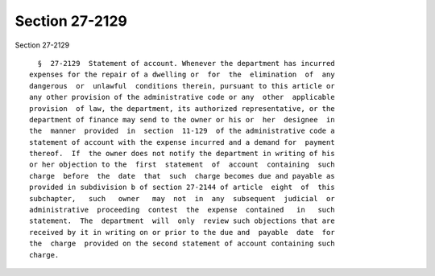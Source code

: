 Section 27-2129
===============

Section 27-2129 ::    
        
     
        §  27-2129  Statement of account. Whenever the department has incurred
      expenses for the repair of a dwelling or  for  the  elimination  of  any
      dangerous  or  unlawful  conditions therein, pursuant to this article or
      any other provision of the administrative code or any  other  applicable
      provision  of law, the department, its authorized representative, or the
      department of finance may send to the owner or his or  her  designee  in
      the  manner  provided  in  section  11-129  of the administrative code a
      statement of account with the expense incurred and a demand for  payment
      thereof.  If  the owner does not notify the department in writing of his
      or her objection to the  first  statement  of  account  containing  such
      charge  before  the  date  that  such  charge becomes due and payable as
      provided in subdivision b of section 27-2144 of article  eight  of  this
      subchapter,   such   owner   may  not  in  any  subsequent  judicial  or
      administrative  proceeding  contest  the  expense  contained   in   such
      statement.  The  department  will  only  review such objections that are
      received by it in writing on or prior to the due and  payable  date  for
      the  charge  provided on the second statement of account containing such
      charge.
    
    
    
    
    
    
    